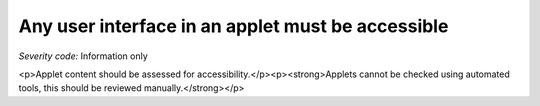 ===============================
Any user interface in an applet must be accessible
===============================

*Severity code:* Information only

.. php:class:: appletUIMustBeAccessible

<p>Applet content should be assessed for accessibility.</p><p><strong>Applets cannot be checked using automated tools, this should be reviewed manually.</strong></p>
